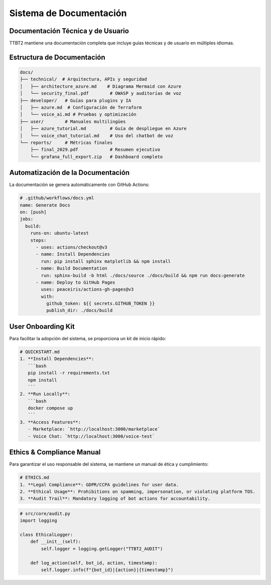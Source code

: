 Sistema de Documentación
=========================

Documentación Técnica y de Usuario
----------------------------------

TTBT2 mantiene una documentación completa que incluye guías técnicas y de usuario en múltiples idiomas.

Estructura de Documentación
---------------------------

.. code-block:: bash

   docs/
   ├── technical/  # Arquitectura, APIs y seguridad
   │   ├── architecture_azure.md    # Diagrama Mermaid con Azure
   │   └── security_final.pdf        # OWASP y auditorías de voz
   ├── developer/   # Guías para plugins y IA
   │   ├── azure.md  # Configuración de Terraform
   │   └── voice_ai.md # Pruebas y optimización
   ├── user/        # Manuales multilingües
   │   ├── azure_tutorial.md         # Guía de despliegue en Azure
   │   └── voice_chat_tutorial.md    # Uso del chatbot de voz
   └── reports/     # Métricas finales
       ├── final_2029.pdf            # Resumen ejecutivo
       └── grafana_full_export.zip   # Dashboard completo

Automatización de la Documentación
----------------------------------

La documentación se genera automáticamente con GitHub Actions:

.. code-block:: yaml

   # .github/workflows/docs.yml
   name: Generate Docs
   on: [push]
   jobs:
     build:
       runs-on: ubuntu-latest
       steps:
         - uses: actions/checkout@v3
         - name: Install Dependencies
           run: pip install sphinx matplotlib && npm install
         - name: Build Documentation
           run: sphinx-build -b html ./docs/source ./docs/build && npm run docs:generate
         - name: Deploy to GitHub Pages
           uses: peaceiris/actions-gh-pages@v3
           with:
             github_token: ${{ secrets.GITHUB_TOKEN }}
             publish_dir: ./docs/build

User Onboarding Kit
--------------------

Para facilitar la adopción del sistema, se proporciona un kit de inicio rápido:

.. code-block:: markdown

   # QUICKSTART.md
   1. **Install Dependencies**:
      ```bash
      pip install -r requirements.txt
      npm install
      ```
   2. **Run Locally**:
      ```bash
      docker compose up
      ```
   3. **Access Features**:
      - Marketplace: `http://localhost:3000/marketplace`
      - Voice Chat: `http://localhost:3000/voice-test`

Ethics & Compliance Manual
--------------------------

Para garantizar el uso responsable del sistema, se mantiene un manual de ética y cumplimiento:

.. code-block:: markdown

   # ETHICS.md
   1. **Legal Compliance**: GDPR/CCPA guidelines for user data.
   2. **Ethical Usage**: Prohibitions on spamming, impersonation, or violating platform TOS.
   3. **Audit Trail**: Mandatory logging of bot actions for accountability.

.. code-block:: python

   # src/core/audit.py
   import logging

   class EthicalLogger:
       def __init__(self):
           self.logger = logging.getLogger("TTBT2_AUDIT")

       def log_action(self, bot_id, action, timestamp):
           self.logger.info(f"{bot_id}|{action}|{timestamp}")
